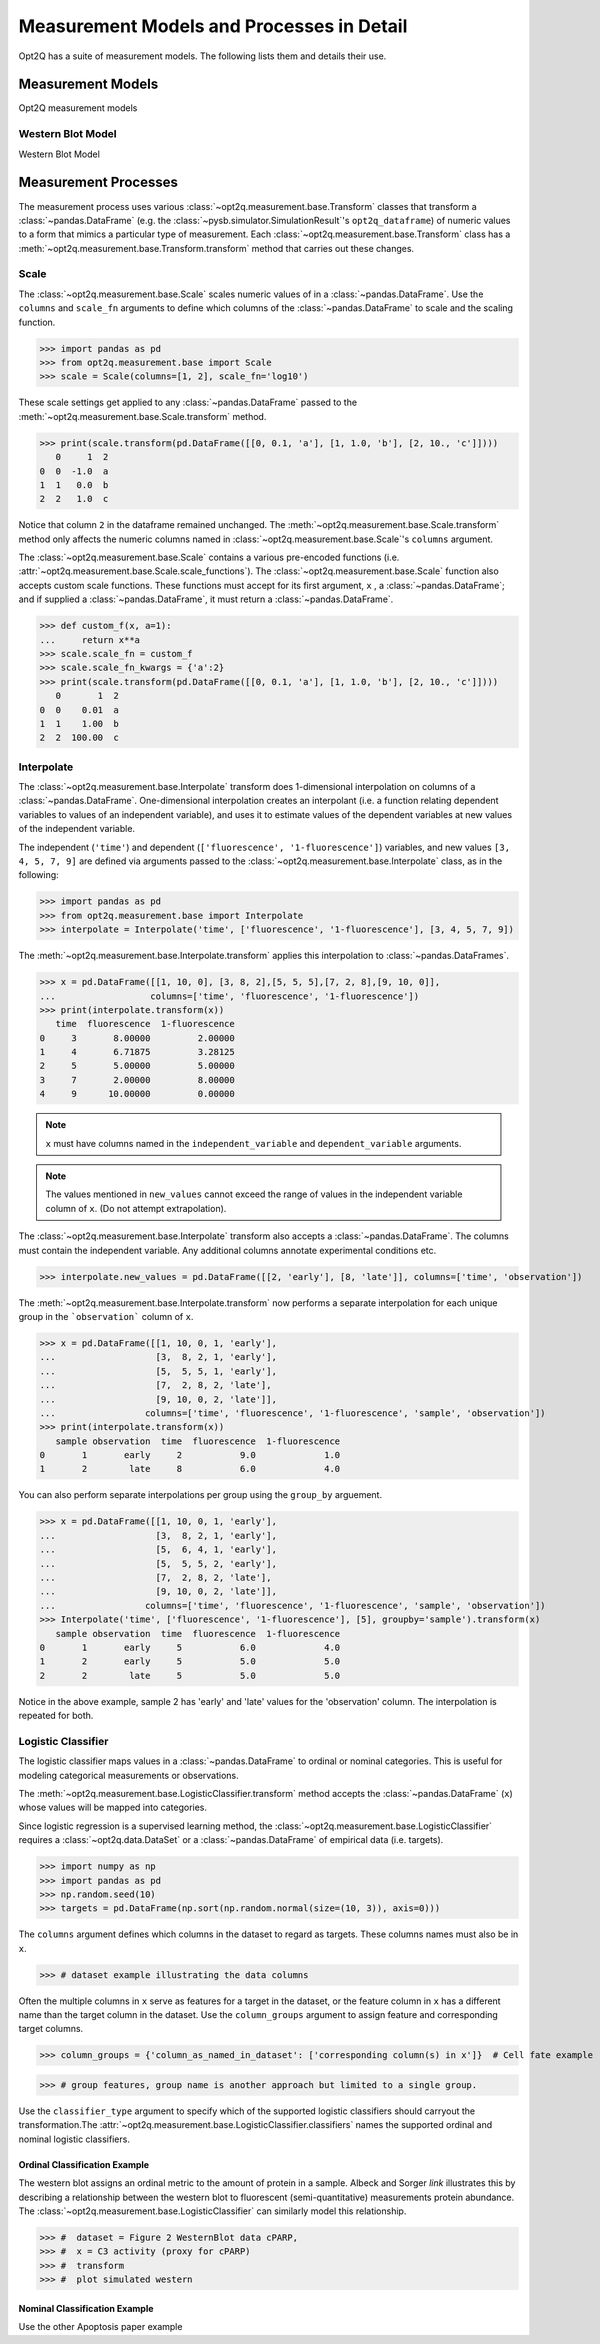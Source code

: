 ==========================================
Measurement Models and Processes in Detail
==========================================

Opt2Q has a suite of measurement models. The following lists them and details their use.

Measurement Models
==================
Opt2Q measurement models

Western Blot Model
------------------
Western Blot Model

Measurement Processes
=====================
The measurement process uses various :class:`~opt2q.measurement.base.Transform` classes that transform a :class:`~pandas.DataFrame`
(e.g. the :class:`~pysb.simulator.SimulationResult`'s ``opt2q_dataframe``) of numeric values to a form that mimics a particular
type of measurement. Each :class:`~opt2q.measurement.base.Transform` class has a :meth:`~opt2q.measurement.base.Transform.transform`
method that carries out these changes.

Scale
-----
The :class:`~opt2q.measurement.base.Scale` scales numeric values of in a :class:`~pandas.DataFrame`. Use the ``columns`` and
``scale_fn`` arguments to define which columns of the :class:`~pandas.DataFrame` to scale and the scaling function.

>>> import pandas as pd
>>> from opt2q.measurement.base import Scale
>>> scale = Scale(columns=[1, 2], scale_fn='log10')

These scale settings get applied to any :class:`~pandas.DataFrame` passed to the :meth:`~opt2q.measurement.base.Scale.transform`
method.

>>> print(scale.transform(pd.DataFrame([[0, 0.1, 'a'], [1, 1.0, 'b'], [2, 10., 'c']])))
   0     1  2
0  0  -1.0  a
1  1   0.0  b
2  2   1.0  c

Notice that column ``2`` in the dataframe remained unchanged. The :meth:`~opt2q.measurement.base.Scale.transform` method only affects
the numeric columns named in :class:`~opt2q.measurement.base.Scale`'s ``columns`` argument.

The :class:`~opt2q.measurement.base.Scale` contains a various pre-encoded functions (i.e.
:attr:`~opt2q.measurement.base.Scale.scale_functions`). The :class:`~opt2q.measurement.base.Scale` function also accepts custom scale
functions. These functions must accept for its first argument, ``x`` , a :class:`~pandas.DataFrame`; and if supplied a
:class:`~pandas.DataFrame`, it must return a :class:`~pandas.DataFrame`.

>>> def custom_f(x, a=1):
...     return x**a
>>> scale.scale_fn = custom_f
>>> scale.scale_fn_kwargs = {'a':2}
>>> print(scale.transform(pd.DataFrame([[0, 0.1, 'a'], [1, 1.0, 'b'], [2, 10., 'c']])))
   0       1  2
0  0    0.01  a
1  1    1.00  b
2  2  100.00  c

Interpolate
-----------
The :class:`~opt2q.measurement.base.Interpolate` transform does 1-dimensional interpolation on
columns of a :class:`~pandas.DataFrame`. One-dimensional interpolation creates an interpolant (i.e.
a function relating dependent variables to values of an independent variable), and uses it to
estimate values of the dependent variables at new values of the independent variable.

The independent (``'time'``) and dependent (``['fluorescence', '1-fluorescence']``) variables, and
new values ``[3, 4, 5, 7, 9]`` are defined via arguments passed to the
:class:`~opt2q.measurement.base.Interpolate` class, as in the following:

>>> import pandas as pd
>>> from opt2q.measurement.base import Interpolate
>>> interpolate = Interpolate('time', ['fluorescence', '1-fluorescence'], [3, 4, 5, 7, 9])

The :meth:`~opt2q.measurement.base.Interpolate.transform` applies this interpolation to
:class:`~pandas.DataFrames`.

>>> x = pd.DataFrame([[1, 10, 0], [3, 8, 2],[5, 5, 5],[7, 2, 8],[9, 10, 0]],
...                  columns=['time', 'fluorescence', '1-fluorescence'])
>>> print(interpolate.transform(x))
   time  fluorescence  1-fluorescence
0     3       8.00000         2.00000
1     4       6.71875         3.28125
2     5       5.00000         5.00000
3     7       2.00000         8.00000
4     9      10.00000         0.00000

.. note::
    ``x`` must have columns named in the ``independent_variable`` and ``dependent_variable`` arguments.

.. note::
    The values mentioned in ``new_values`` cannot exceed the range of values in the independent variable column
    of ``x``. (Do not attempt extrapolation).

The :class:`~opt2q.measurement.base.Interpolate` transform also accepts a :class:`~pandas.DataFrame`. The
columns must contain the independent variable. Any additional columns annotate experimental conditions etc.

>>> interpolate.new_values = pd.DataFrame([[2, 'early'], [8, 'late']], columns=['time', 'observation'])

The :meth:`~opt2q.measurement.base.Interpolate.transform` now performs a separate interpolation for each unique
group in the ```observation``` column of ``x``.

>>> x = pd.DataFrame([[1, 10, 0, 1, 'early'],
...                   [3,  8, 2, 1, 'early'],
...                   [5,  5, 5, 1, 'early'],
...                   [7,  2, 8, 2, 'late'],
...                   [9, 10, 0, 2, 'late']],
...                 columns=['time', 'fluorescence', '1-fluorescence', 'sample', 'observation'])
>>> print(interpolate.transform(x))
   sample observation  time  fluorescence  1-fluorescence
0       1       early     2           9.0             1.0
1       2        late     8           6.0             4.0

You can also perform separate interpolations per group using the ``group_by`` arguement.

>>> x = pd.DataFrame([[1, 10, 0, 1, 'early'],
...                   [3,  8, 2, 1, 'early'],
...                   [5,  6, 4, 1, 'early'],
...                   [5,  5, 5, 2, 'early'],
...                   [7,  2, 8, 2, 'late'],
...                   [9, 10, 0, 2, 'late']],
...                 columns=['time', 'fluorescence', '1-fluorescence', 'sample', 'observation'])
>>> Interpolate('time', ['fluorescence', '1-fluorescence'], [5], groupby='sample').transform(x)
   sample observation  time  fluorescence  1-fluorescence
0       1       early     5           6.0             4.0
1       2       early     5           5.0             5.0
2       2        late     5           5.0             5.0

Notice in the above example, sample 2 has 'early' and 'late' values for the 'observation' column. The interpolation
is repeated for both.

Logistic Classifier
-------------------
The logistic classifier maps values in a :class:`~pandas.DataFrame` to ordinal or nominal categories.
This is useful for modeling categorical measurements or observations.

The :meth:`~opt2q.measurement.base.LogisticClassifier.transform` method accepts the :class:`~pandas.DataFrame`
(``x``) whose values will be mapped into categories.

Since logistic regression is a supervised learning method, the :class:`~opt2q.measurement.base.LogisticClassifier` requires
a :class:`~opt2q.data.DataSet` or a :class:`~pandas.DataFrame` of empirical data (i.e. targets).

>>> import numpy as np
>>> import pandas as pd
>>> np.random.seed(10)
>>> targets = pd.DataFrame(np.sort(np.random.normal(size=(10, 3)), axis=0)))

The ``columns`` argument defines which columns in the dataset to regard as targets. These columns names must also be in ``x``.

>>> # dataset example illustrating the data columns

Often the multiple columns in ``x`` serve as features for a target in the dataset, or the feature column in ``x`` has a different name than the
target column in the dataset. Use the ``column_groups`` argument to assign feature and corresponding target columns.

>>> column_groups = {'column_as_named_in_dataset': ['corresponding column(s) in x']}  # Cell fate example

>>> # group features, group name is another approach but limited to a single group.

Use the ``classifier_type`` argument to specify which of the supported logistic classifiers should carryout the transformation.The
:attr:`~opt2q.measurement.base.LogisticClassifier.classifiers` names the supported ordinal and nominal logistic classifiers.

Ordinal Classification Example
..............................
The western blot assigns an ordinal metric to the amount of protein in a sample. Albeck and Sorger *link* illustrates this by describing a
relationship between the western blot to fluorescent (semi-quantitative) measurements protein abundance.
The :class:`~opt2q.measurement.base.LogisticClassifier` can similarly model this relationship.

>>> #  dataset = Figure 2 WesternBlot data cPARP,
>>> #  x = C3 activity (proxy for cPARP)
>>> #  transform
>>> #  plot simulated western

Nominal Classification Example
..............................
Use the other Apoptosis paper example

